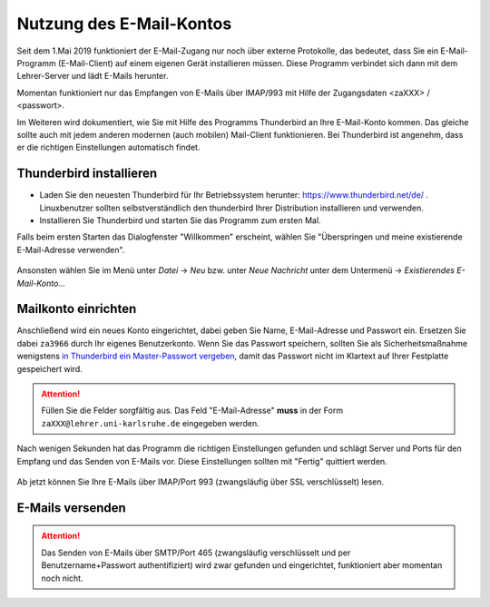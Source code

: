 ===========================
 Nutzung des E-Mail-Kontos
===========================

Seit dem 1.Mai 2019 funktioniert der E-Mail-Zugang nur noch über
externe Protokolle, das bedeutet, dass Sie ein E-Mail-Programm
(E-Mail-Client) auf einem eigenen Gerät installieren müssen. Diese
Programm verbindet sich dann mit dem Lehrer-Server und lädt E-Mails
herunter.

Momentan funktioniert nur das Empfangen von E-Mails über IMAP/993 mit
Hilfe der Zugangsdaten <zaXXX> / <passwort>.

Im Weiteren wird dokumentiert, wie Sie mit Hilfe des Programms
Thunderbird an Ihre E-Mail-Konto kommen. Das gleiche sollte auch mit
jedem anderen modernen (auch mobilen) Mail-Client funktionieren. Bei
Thunderbird ist angenehm, dass er die richtigen Einstellungen
automatisch findet.


Thunderbird installieren
========================

- Laden Sie den neuesten Thunderbird für Ihr Betriebssystem herunter:
  https://www.thunderbird.net/de/ . Linuxbenutzer sollten
  selbstverständlich den thunderbird Ihrer Distribution installieren
  und verwenden.
- Installieren Sie Thunderbird und starten Sie das Programm zum ersten
  Mal.

Falls beim ersten Starten das Dialogfenster "Willkommen" erscheint,
wählen Sie "Überspringen und meine existierende E-Mail-Adresse
verwenden".

.. figure:: media/thunderbird-firststart.png

Ansonsten wählen Sie im Menü unter *Datei* -> *Neu* bzw. unter *Neue
Nachricht* unter dem Untermenü -> *Existierendes E-Mail-Konto...*

.. figure:: media/thunderbird-newaccount.png	    


Mailkonto einrichten
====================

Anschließend wird ein neues Konto eingerichtet, dabei geben Sie Name,
E-Mail-Adresse und Passwort ein. Ersetzen Sie dabei ``za3966`` durch
Ihr eigenes Benutzerkonto. Wenn Sie das Passwort speichern, sollten
Sie als Sicherheitsmaßnahme wenigstens `in Thunderbird ein
Master-Passwort vergeben
<https://support.mozilla.org/de/kb/master-passwort>`_, damit das
Passwort nicht im Klartext auf Ihrer Festplatte gespeichert wird.

.. figure:: media/thunderbird-newaccount-1.png

.. attention::

   Füllen Sie die Felder sorgfältig aus. Das Feld "E-Mail-Adresse"
   **muss** in der Form ``zaXXX@lehrer.uni-karlsruhe.de`` eingegeben
   werden.

Nach wenigen Sekunden hat das Programm die richtigen Einstellungen
gefunden und schlägt Server und Ports für den Empfang und das Senden
von E-Mails vor. Diese Einstellungen sollten mit "Fertig" quittiert
werden.

.. figure:: media/thunderbird-autoconfig.png

Ab jetzt können Sie Ihre E-Mails über IMAP/Port 993 (zwangsläufig über
SSL verschlüsselt) lesen.


E-Mails versenden
=================

.. attention::

   Das Senden von E-Mails über SMTP/Port 465 (zwangsläufig
   verschlüsselt und per Benutzername+Passwort authentifiziert) wird
   zwar gefunden und eingerichtet, funktioniert aber momentan noch
   nicht.



.. 
  Folgende Anleitungen finden Sie hier:
  
  .. toctree::
     :maxdepth: 2 
  
     webmail
     information
     thunderbird
     thunderbird-send

